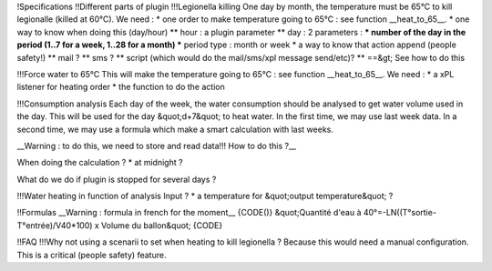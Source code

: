 !Specifications
!!Different parts of plugin
!!!Legionella killing
One day by month, the temperature must be 65°C to kill legionalle (killed at 60°C).
We need : 
* one order to make temperature going to 65°C : see function __heat_to_65__.
* one way to know when doing this (day/hour)
** hour : a plugin parameter
** day : 2 parameters : 
*** number of the day in the period (1..7 for a week, 1..28 for a month)
*** period type : month or week
* a way to know that action append (people safety!)
** mail ?
** sms ?
** script (which would do the mail/sms/xpl message send/etc)?
** ==&gt; See how to do this

!!!Force water to 65°C
This will make the temperature going to 65°C : see function __heat_to_65__.
We need : 
* a xPL listener for heating order
* the function to do the action

!!!Consumption analysis
Each day of the week, the water consumption should be analysed to get water volume used in the day. This will be used for the day &quot;d+7&quot; to heat water.
In the first time, we may use last week data.
In a second time, we may use a formula which make a smart calculation with last weeks.

__Warning : to do this, we need to store and read data!!! How to do this ?__

When doing the calculation ?
* at midnight ?

What do we do if plugin is stopped for several days ?

!!!Water heating in function of analysis
Input ?
* a temperature for &quot;output temperature&quot; ?



!!Formulas
__Warning : formula in french for the moment__
{CODE()}
&quot;Quantité d'eau à 40°=-LN((T°sortie-T°entrée)/V40*100) x Volume du ballon&quot;
{CODE}

!!FAQ
!!!Why not using a scenarii to set when heating to kill legionella ?
Because this would need a manual configuration. This is a critical (people safety) feature.
